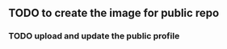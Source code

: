 #+CREATIVE_EXPERIMENNTS

** TODO to create the image for public repo
*** TODO upload and update the public profile
